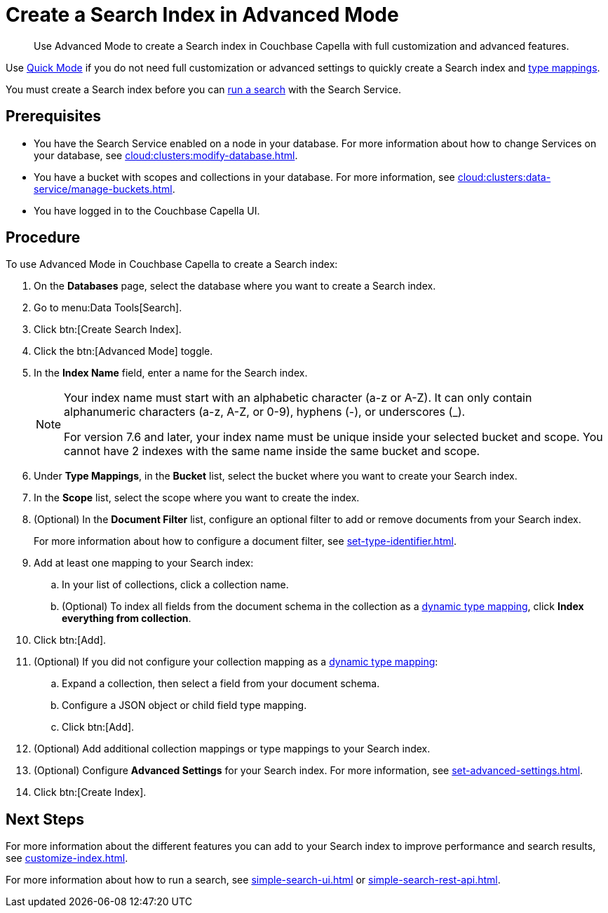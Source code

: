 = Create a Search Index in Advanced Mode
:page-topic-type: guide
:description: Use Advanced Mode to create a Search index in Couchbase Capella with full customization and advanced features.

[abstract]
{description}

Use xref:create-quick-index.adoc[Quick Mode] if you do not need full customization or advanced settings to quickly create a Search index and xref:customize-index.adoc#type-mappings[type mappings].

You must create a Search index before you can xref:simple-search-ui.adoc[run a search] with the Search Service.

== Prerequisites

* You have the Search Service enabled on a node in your database.
For more information about how to change Services on your database, see xref:cloud:clusters:modify-database.adoc[].

* You have a bucket with scopes and collections in your database. 
For more information, see xref:cloud:clusters:data-service/manage-buckets.adoc[].

* You have logged in to the Couchbase Capella UI.

== Procedure 

To use Advanced Mode in Couchbase Capella to create a Search index:

. On the *Databases* page, select the database where you want to create a Search index. 
. Go to menu:Data Tools[Search].
. Click btn:[Create Search Index].
. Click the btn:[Advanced Mode] toggle.
. In the *Index Name* field, enter a name for the Search index. 
+
[NOTE]
====
Your index name must start with an alphabetic character (a-z or A-Z). It can only contain alphanumeric characters (a-z, A-Z, or 0-9), hyphens (-), or underscores (_).

For version 7.6 and later, your index name must be unique inside your selected bucket and scope. You cannot have 2 indexes with the same name inside the same bucket and scope.
====
 
. Under *Type Mappings*, in the *Bucket* list, select the bucket where you want to create your Search index. 
. In the *Scope* list, select the scope where you want to create the index. 
. (Optional) In the *Document Filter* list, configure an optional filter to add or remove documents from your Search index. 
+
For more information about how to configure a document filter, see xref:set-type-identifier.adoc[]. 
. Add at least one mapping to your Search index: 
.. In your list of collections, click a collection name. 
.. (Optional) To index all fields from the document schema in the collection as a xref:customize-index.adoc#type-mappings[dynamic type mapping], click *Index everything from collection*. 
. Click btn:[Add].
. (Optional) If you did not configure your collection mapping as a xref:customize-index.adoc#type-mappings[dynamic type mapping]: 
.. Expand a collection, then select a field from your document schema.
.. Configure a JSON object or child field type mapping. 
.. Click btn:[Add].
. (Optional) Add additional collection mappings or type mappings to your Search index. 
. (Optional) Configure *Advanced Settings* for your Search index.
For more information, see xref:set-advanced-settings.adoc[].
. Click btn:[Create Index].

== Next Steps 
 
For more information about the different features you can add to your Search index to improve performance and search results, see xref:customize-index.adoc[].

For more information about how to run a search, see xref:simple-search-ui.adoc[] or xref:simple-search-rest-api.adoc[].
